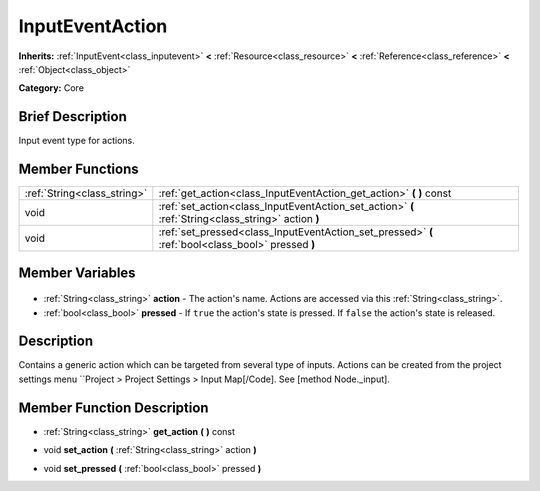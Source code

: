 .. Generated automatically by doc/tools/makerst.py in Godot's source tree.
.. DO NOT EDIT THIS FILE, but the InputEventAction.xml source instead.
.. The source is found in doc/classes or modules/<name>/doc_classes.

.. _class_InputEventAction:

InputEventAction
================

**Inherits:** :ref:`InputEvent<class_inputevent>` **<** :ref:`Resource<class_resource>` **<** :ref:`Reference<class_reference>` **<** :ref:`Object<class_object>`

**Category:** Core

Brief Description
-----------------

Input event type for actions.

Member Functions
----------------

+------------------------------+-----------------------------------------------------------------------------------------------------+
| :ref:`String<class_string>`  | :ref:`get_action<class_InputEventAction_get_action>` **(** **)** const                              |
+------------------------------+-----------------------------------------------------------------------------------------------------+
| void                         | :ref:`set_action<class_InputEventAction_set_action>` **(** :ref:`String<class_string>` action **)** |
+------------------------------+-----------------------------------------------------------------------------------------------------+
| void                         | :ref:`set_pressed<class_InputEventAction_set_pressed>` **(** :ref:`bool<class_bool>` pressed **)**  |
+------------------------------+-----------------------------------------------------------------------------------------------------+

Member Variables
----------------

  .. _class_InputEventAction_action:

- :ref:`String<class_string>` **action** - The action's name. Actions are accessed via this :ref:`String<class_string>`.

  .. _class_InputEventAction_pressed:

- :ref:`bool<class_bool>` **pressed** - If ``true`` the action's state is pressed. If ``false`` the action's state is released.


Description
-----------

Contains a generic action which can be targeted from several type of inputs. Actions can be created from the project settings menu ``Project > Project Settings > Input Map[/Code]. See [method Node._input].

Member Function Description
---------------------------

.. _class_InputEventAction_get_action:

- :ref:`String<class_string>` **get_action** **(** **)** const

.. _class_InputEventAction_set_action:

- void **set_action** **(** :ref:`String<class_string>` action **)**

.. _class_InputEventAction_set_pressed:

- void **set_pressed** **(** :ref:`bool<class_bool>` pressed **)**


